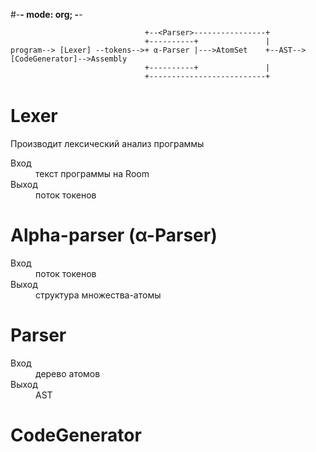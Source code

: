 #-*- mode: org; -*-


#+BEGIN_EXAMPLE
                                +--<Parser>----------------+
                                +----------+               |
  program--> [Lexer] --tokens-->+ α-Parser |--->AtomSet    +--AST-->[CodeGenerator]-->Assembly
                                +----------+               |
                                +--------------------------+
#+END_EXAMPLE

* Lexer
Производит лексический анализ программы
- Вход :: текст программы на Room
- Выход :: поток токенов
* Alpha-parser (α-Parser)
- Вход :: поток токенов
- Выход :: структура множества-атомы
* Parser
- Вход :: дерево атомов
- Выход :: AST
* CodeGenerator
